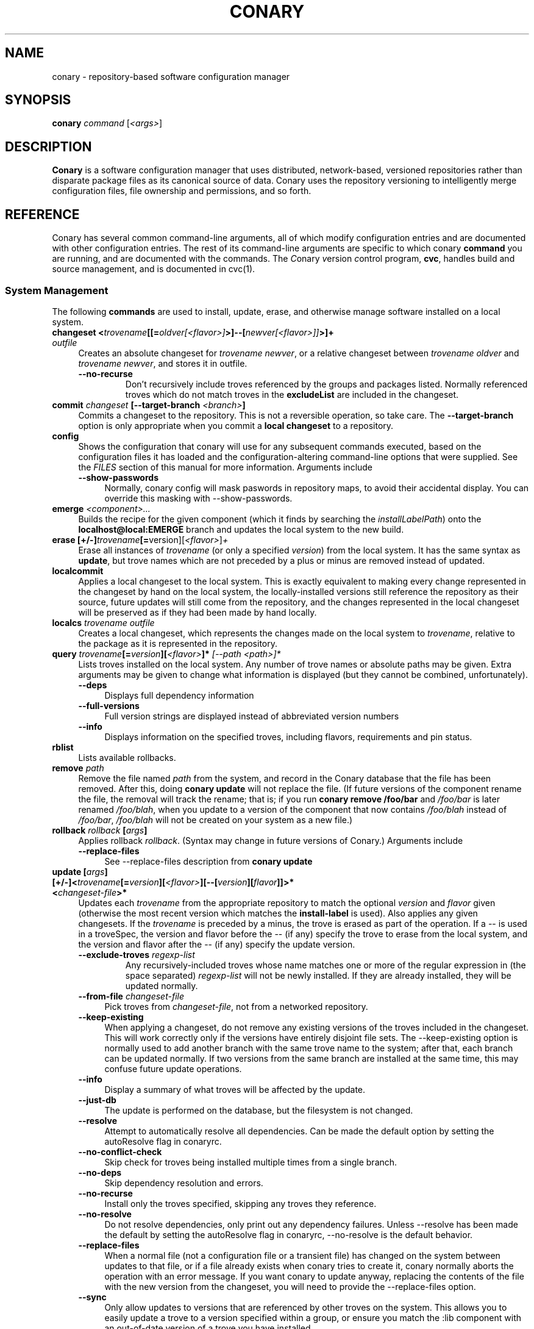 .\" Copyright (c) 2004-2005 rPath, Inc.
.TH CONARY 1 "21 February 2005" "rPath, Inc."
.SH NAME
conary \- repository-based software configuration manager
.SH SYNOPSIS
.B conary \fIcommand \fR[\fI<args>\fR]
.SH DESCRIPTION
\fBConary\fR is a software configuration manager that uses distributed,
network-based, versioned repositories rather than disparate package
files as its canonical source of data.  Conary uses the repository
versioning to intelligently merge configuration files, file ownership
and permissions, and so forth.
.SH REFERENCE
Conary has several common command-line arguments, all of which modify 
configuration entries and are documented with other configuration
entries.  The rest of its command-line arguments are specific to
which conary \fBcommand\fP you are running, and are documented with
the commands. The \fIC\fPonary \fIv\fPersion \fIc\fPontrol program,
\fBcvc\fP, handles build and source management, and is documented in
cvc(1).
.SS "System Management"
The following \fBcommands\fP are used to install, update, erase, and
otherwise manage software installed on a local system.
.TP 4
.B changeset <\fItrovename\fP[[=\fIoldver\fP\fI[<flavor>]\fP>]--[\fInewver\fP\fI[<flavor>]]\fP>]+ \fIoutfile\fP
Creates an absolute changeset for \fItrovename newver\fP, or a relative
changeset between \fItrovename oldver\fP and \fItrovename newver\fP, and stores
it in outfile.
.RS 4
.TP
.B \-\-no-recurse
Don't recursively include troves referenced by the groups and packages
listed.  Normally referenced troves which do not match troves in the
\fBexcludeList\fR are included in the changeset.
.RE
.TP
.B commit \fIchangeset\fP [\-\-target-branch \fI<branch>\fP]
Commits a changeset to the repository.  This is not a reversible
operation, so take care.  The \fB\-\-target-branch\fP option
is only appropriate when you commit a \fBlocal changeset\fP
to a repository.
.TP
.B config  
Shows the configuration that conary will use for any 
subsequent commands executed, based on the configuration files it has 
loaded and the configuration-altering command-line options that were 
supplied.  See the \fIFILES\fP section of this manual for more information.
Arguments include
.RS 4
.TP 4
.B \-\-show-passwords
Normally, conary config will mask paswords in repository maps, to avoid their
accidental display.  You can override this masking with --show-passwords.  
.RE
.TP
.B emerge \fI<component>...\fP
Builds the recipe for the given component (which it finds by searching the
\fIinstallLabelPath\fP) onto the \fBlocalhost@local:EMERGE\fP branch
and updates the local system to the new build.
.TP
.B erase [+/-]\fItrovename\fP[=\fRversion][\fI<flavor>\fP]\fP+
Erase all instances of \fItrovename\fP (or only a specified \fIversion\fP)
from the local system. It has the same syntax as \fBupdate\fR, but trove
names which are not preceded by a plus or minus are removed instead of
updated.
.TP
.B localcommit
Applies a local changeset to the local system.  This is exactly
equivalent to making every change represented in the changeset
by hand on the local system, the locally-installed versions still
reference the repository as their source, future updates will still
come from the repository, and the changes represented in the local
changeset will be preserved as if they had been made by hand
locally.
.TP
.B localcs \fItrovename outfile\fP
Creates a local changeset, which represents the changes made on the
local system to \fItrovename\fP, relative to the package as it is
represented in the repository.
.TP
.B query \fItrovename\fP[=\fIversion\fP][\fI<flavor>\fP]*\fP [\fI\-\-path <path>\fP]*
Lists troves installed on the local system. Any number of trove names or
absolute paths may be given. Extra arguments may be given to change what
information is displayed (but they cannot be combined, unfortunately).
.RS 4
.TP 4
.B \-\-deps
Displays full dependency information
.TP
.B \-\-full-versions
Full version strings are displayed instead of abbreviated version numbers
.TP
.B \-\-info
Displays information on the specified troves, including flavors, requirements
and pin status.
.RE
.TP
.B rblist
Lists available rollbacks.
.TP
.B remove \fIpath\fP
Remove the file named \fIpath\fP from the system, and record in the
Conary database that the file has been removed.  After this, doing
\fBconary update\fP will not replace the file.  (If future versions
of the component rename the file, the removal will track the rename;
that is; if you run \fBconary remove /foo/bar\fP and \fI/foo/bar\fP
is later renamed \fI/foo/blah\fP, when you update to a version of
the component that now contains \fI/foo/blah\fP instead of
\fI/foo/bar\fP, \fI/foo/blah\fP will not be created on your system
as a new file.)
.TP
.B rollback \fIrollback\fP [\fIargs\fP] 
Applies rollback \fIrollback\fP.  (Syntax may change in future versions
of Conary.)
Arguments include
.RS 4
.TP 4
.B \-\-replace-files
See \-\-replace-files description from \fBconary update\fP
.RE
.TP
.B update [\fIargs\fP] [+/-]<\fItrovename\fP[=\fIversion\fP][\fI<flavor>\fP][--[\fIversion\fP][\fIflavor\fP]]>* <\fIchangeset-file\fP>*
Updates each \fItrovename\fR from the appropriate repository to 
match the optional \fIversion\fP and \fIflavor\fP given (otherwise the most 
recent version which matches the \fBinstall-label\fP is used).  Also 
applies any given changesets. 
If the \fItrovename\fR is preceded by a minus, the trove is erased as part
of the operation.  If a -- is used in a troveSpec, the version and flavor
before the -- (if any) specify the trove to erase from the local system,
and the version and flavor after the -- (if any) specify the update version.
.RS 4
.TP
.B \-\-exclude-troves \fIregexp-list\fR
Any recursively-included troves whose name matches one or more of the
regular expression in (the space separated) \fIregexp-list\fR will not be
newly installed. If they are already installed, they will be updated
normally.
.TP 4
.B \-\-from-file \fIchangeset-file\fR
Pick troves from \fIchangeset-file\fR, not from a networked repository.
.TP 4
.B \-\-keep-existing
When applying a changeset, do not remove any existing versions of
the troves included in the changeset.
This will work correctly only if the versions have entirely
disjoint file sets.
The \-\-keep-existing option is normally used to add another
branch with the same trove name to the system; after that,
each branch can be updated normally.
If two versions from the same branch are
installed at the same time, this may confuse future update
operations.
.TP
.B \-\-info
Display a summary of what troves will be affected by the update.
.TP
.B \-\-just-db
The update is performed on the database, but the filesystem is not
changed.
.TP
.B \-\-resolve
Attempt to automatically resolve all dependencies.
Can be made the default option by setting the autoResolve flag in conaryrc.
.TP
.B \-\-no-conflict-check
Skip check for troves being installed multiple times from a single branch.
.TP
.B \-\-no-deps
Skip dependency resolution and errors.
.TP
.B \-\-no-recurse
Install only the troves specified, skipping any troves they reference.
.TP
.B \-\-no-resolve
Do not resolve dependencies, only print out any dependency failures.
Unless \-\-resolve has been made the default by setting the
autoResolve flag in conaryrc, \-\-no-resolve
is the default behavior.
.TP
.B \-\-replace-files
When a normal file (not a configuration file or a transient file) has
changed on the system between updates to that file, or if a file
already exists when conary tries to create it, conary normally
aborts the operation with an error message.
If you want conary to update anyway, replacing the contents
of the file with the new version from the changeset, you will need
to provide the \-\-replace-files option.
.TP
.B \-\-sync
Only allow updates to versions that are referenced by other troves on the 
system.  This allows you to easily update a trove to a version specified 
within a group, or ensure you match the :lib component with an out-of-date
version of a trove you have installed.
.TP
.B \-\-test
Perform all actions up to the point of writing to the filesystem.
.RE
.TP
.B updateall
.\" FIXME: document
.RS 4
.TP 4
.B \-\-exclude-troves <patterns>
See \fBupdate \-\-exclude-troves\fP
.TP
.B \-\-info
Displays the list of update tasks that would be performed without
doing the actual system update
.TP
.B \-\-no-deps
See \fBupdate \-\-no-deps\fP
.TP
.B \-\-no-resolve
See \fBupdate \-\-no-replace\fP
.TP
.B \-\-replace-files
See \fBupdate \-\-replace-files\fP
.TP
.B \-\-resolve
See \fBupdate \-\-resolve\fP
.RE
.TP
.B updateconary
Downloads a stable version of the \fBconary client\fP and forcibly
installs it. This could help if the locally installed client is too
old (or otherwise misbehaves) and cannot perform a regular upgrade
through a \fBconary update conary\fP invocation.
.RE
.TP
.B repquery [\fIargs\fP] [\fItrovename\fP[=\fIversion\fP][\fI<flavor>\fP]]*
Lists troves in the repository.
Arguments include
.RS 4
.TP 4
.B \-\-all
.\" FIXME: document
.TP
.B \-\-buildreqs
Displays the troves that fulfilled the build requirements of the trove
.TP
.B \-\-deps
.\" FIXME: document
.TP
.B \-\-flavors
Displays flavors of the troves
.TP
.B \-\-full-versions
.\" FIXME: document
.TP
.B \-\-ids
.\" FIXME: document
.TP
.B \-\-info
.\" FIXME: document
.TP
.B \-\-leaves
.\" FIXME: document
.TP
.B \-\-ls
.\" FIXME: document
.TP
.B \-\-sha1s
.\" FIXME: document
.TP
.B \-\-tags
.\" FIXME: document
.RE
.RE
.TP
.B showcs [\fIargs\fP \fI<changeset> [<trove/component>=[<version>]*]\fP
The \fBshowcs\fP command lists the contents of the provided 
\fBchangeset\fP.  If a trove is specified, and that trove is within the 
changeset, only that trove is displayed.  A component specifier, such as 
:runtime, can be given instead of a trove.  In that case, all components 
within all packages in the changeset will be displayed.

.RS 4
.TP 4
.B \-\-full-versions
Does not attempt to shorten version strings for display
.\" FIXME: add semantics
.TP
.B \-\-deps
Displays provides and requires information about the troves in the changeset.
.TP
.B \-\-ls
Lists the files in the changeset
.TP
.B \-\-show-changes
For files that have been modified, lists the old version of the file above the
new version of the file for easy comparison.   Only has an effect if --ls
is specified.  
.TP
.B \-\-tags
Show any files in the changeset that have tags.
.RE
.TP
.B verify [--all] \fI<trove>[=version]*\fP
Compares the files in the given \fItrove\fP (or all troves if the --all 
option if given) against the trove files as they were  at the time of install,
and displays any differences.
.\"
.\"
.\"
.SH JARGON
Conary introduces new concepts and makes new distinctions.
.TP 4
.B Repository
A network-accessible database that contains files for multiple packages,
and multiple versions of these packages, on multiple development branches.
Nothing is ever removed from the repository once it has been added.
.TP
.B Files
Conary tracks files by unique file identifier rather than path name.
(This allows Conary to track changes to file names.)  A reference to
a \(lqfile\(rq is not a reference to a path name, but rather to the
file referenced by the unique file identifier.
.TP
.B Troves
Every collection kept in a repository is generically called a
\fBtrove\fP.  A trove can contain either files or other troves.
.TP
.B Packages and Components
\fBPackages\fP contain logically-connected collections of files.
The files are grouped into \fBcomponents\fP, and the components
are grouped into packages.  Components have a package name, a
\fB:\fP character, and a component suffix; for example:
\fBconary:runtime\fP.
.IP
Not all components are part of a package.  Some components, such
as those with a \fBsource\fP or \fBtest\fP suffix, are independent
components that are related to but not included in a package.
.TP
.B Groups and Filesets
A \fBGroup\fP is an arbitrary collection of other troves, and its
name starts with \fBgroup-\fP.  A \fBFileset\fP is an arbitrary
collection of files, and its name starts with \fBfileset-\fP.
.TP
.B Labels, Versions, and Branchnames
Conary version strings are a \fB/\fP-separated sequence, normally 
\fB/\fP-prefixed, of specifiers of the form
\(lq\fI<label>[\fB/\fI<version>\fB-\fI<release>]\fR\(rq, and
a \fI<label>\fR follows the form
\(lq\fI[<repository>]\fB@\fI[<namespace>\fB:\fI]<tag>\fR\(rq.
A version string is \fBfully-qualified\fP if it is \fB/\fP-prefixed.
The \fI<namespace>\fB:\fI<tag>\fR pair is generally seen together,
and is called a \fBBranchname\fP.
.RS 4
.TP 4
\f(BI<version>\fP
The upstream version of the package
.TP
\f(BI<release>\fP
A \fI<release>\fP is a \fI<sourcecount>\fP-\fI<binarycount>\fP pair
of numbers, where \fI<sourcecount>\fP specifies the source package
the binary came from, and \fI<binarycount>\fP tells which build of the
sources is being installed. Source packages have release numbers which
exclude the -\fI<binarycount>\fP portion. When new versions of a package
are cooked, conary will increment the \fI<binarycount>\fP portion of
the release number.
.TP
\f(BI<tag>\fP and \fBbranch string\fP
\fI<tag>\fP is a simple string that is unique within a namespace.
A \fBbranch string\fP is a fully-qualified version string without a
trailing \fI<version>\fP-\fI<release>\fP pair.
.TP
\f(BI<label>\fP
A \fI<label>\fP does not include any leading \fB/\fP character, and
has the special property of being able to apply to more than one
branch at once.  Therefore, \fBconary.example.com@local:foo\fP might
refer to \fIboth\fP of the following at once:
.br
.B /conary.example.com@local:bar/conary.example.com@local:foo
.br
.B /conary.example.com@local:foo
.br
A label applies to any branch whose name ends with the label.
.RE
.TP
.B Flavors
A single version of a source component can be built many times
with different configurations and for different architectures.
Each of these different builds is called a flavor.  The flavor
is determined by the base instruction set (e.g. \fBx86\fP,
\fBx86_64\fP, \fBppc\fP, \fBppc64\fP, etc.), any extra instruction
set features (e.g. \fBmmx\fP, \fBcmov\fP, \fBsse\fP, \fB3dnow\fP),
and the flags that the recipe was cooked with, both sytem-wide
flags (e.g. \fBnptl\fR, \fBbuilddocs\fP, \fBpam\fP) and package-specific
flags (e.g. \fBkernel.smp\fP, \fBglibc.tls\fP).
.IP
Flavors are
specified within literal \fB[\fP and \fB]\fP characters, first
the flags (if any), optionally prefixed by a literal \fB!\fP character
to invert their sense, then the instruction set specified as a
literal \fBis:\fP followed by the base instruction set, and then
any extra instruction set features within literal \fB(\fP and \fB)\fP
characters.  Examples include
.br
.B [nptl,!builddocs is:x86(sse)]
.br
.B [!kernel.smp]
.br
.B [is: x86_64]
.RE
.TP
.B Changesets
A \fBchangeset\fP is a representation of the changes between two versions
(a \fBrelative changeset\fP) or the change between nil and a version
(an \fBabsolute changeset\fP).  Changesets are used internally as the
main form of communication between the Conary client and the repository,
and can also live independently as files.
.\"
.\"
.\"
.SH FILES
.\" do not put excess space in the file list
.PD 0
.TP 4
.I /etc/conaryrc
.TP
.I $HOME/.conaryrc
.TP
.I ./conaryrc
The configuration files for Conary; entries in \fI./conaryrc\fP
override entries in \fI$HOME/.conaryrc\fR, which override entries
in \fI/etc/conaryrc\fR.  Command-line options
(including the \fB\-\-config\fR option, which allows you to override
one line in the config file, and the \-\-config-file option, which 
reads in an additional, supplied config file) override all 
configuration files.  Conary configuration items can be strings,
booleans (\fBTrue\fP or \fBFalse\fP), or mappings (\f(BIto from\fP) and
can include:
.PD
.RS 4
.TP 4
.B autoResolve
If autoResolve is True, the conary update command will automatically
resolve dependencies (unless the \-\-no-resolve option is provided).
If it is false, the conary update command will not
resolve dependencies, unless the \-\-resolve option is provided.
The autoResolve option is False by default.
.TP
.B buildLabel
The default label for troves during source code operations
(checkout, diff, etc) and for cooking.  Can be overridden by
the \fB\-\-build-label \fI<label>\fR command-line option.
.TP
.B buildFlavor
The flavor that Conary will use when building troves.  This flavor
will be used when no flavor is specified in group and fileset
recipes.  
.\" FIXME: add It is also used to set the values of Use and Arch flags
.\" when building (once conary actually does this)
.TP
.B buildPath
The path packages are built under; default \fI/usr/src/conary/builds
.TP
.B contact
The contact name (normally an email address or URL) to put in changelog
entries when committing changes to source components.
.TP
.B dbPath
The path to the Conary database on the local system.  It is relative
to \fBroot\fP (see below) and should normally not be changed.
.TP
.B flavor
The flavor that Conary will use to find troves to install when the
trove is not yet installed on the system.  It is specified using the
same syntax as flavors are specified on the command line.
.\" FIXME: document how flavors are specified on the command line.
.TP
.B installLabelPath
The ordered path of labels to use when an incomplete version is
specified to install package, query the repository, and abbreviate
versions when displaying them.
Can be overridden by the \fB\-\-install-label \fI<label>\fR command-line option.
.TP
.B lookaside
The transient lookaside cache used only during building, normally
\fI/var/cache/conary\fR
.TP
.B name
The name used in changelog entries when committing changes to source
components.
.TP
.B repositoryMap
Maps a hostname from a label to a full URL for a networked repository.
Multiple maps can be given for a single label. (If no mapping is found,
\fBhttp://\f(BIhostname\fB/conary/\fR is used as the default map.)
.TP
.B root
The path to install files into, normally \fI/\fR.
Can be overridden by the \fB\-\-root \fI<root>\fR command-line option.
.TP
.B signatureKey
Specifies the OpenPGP Key from a local keyring to be used when generating trove
signatures. \fBNOTE:\fR When this option is processed, it clears all entries in
signatureKeyMap. This has to happen for multiple reasons. This is the only way
that specifying \fB\-\-signature\-key\fR on the command line can work correctly.
It's also a convenient workaround for the fact that successive signatureKeyMap
entries are cumulative, which means that if signatureKey didn't clear the
signatureKeyMap, there would be no mechanism to override signatureKeyMap
entries specified in previously processed config files. This also means that if
both signatureKey and signatureKeyMap are used in the same config file
signatureKey should be specified \fBbefore\fR any signatureKeyMap lines. You
can think of signatureKey as a default signatureKeyMap to be used if no
signatureKeyMap regexes match. (see below) This setting defaults to None.
.TP
.B signatureKeyMap
Provides a mechanism to map an OpenPGP Key from a local keyring to a
repository. the arguments that follow are a pair of regex and fingerprint.
Multiple signatureKeyMap lines can be present and will be processed in order.
When a trove signature is to be generated, the signatureKeyMap is checked, the
\fBFIRST\fR regex that matches will determine which OpenPGP Key will be used.
If no regexes match, signatureKey will be used (though it might have it's
default setting of None). It is a GOOD idea to specify a signatureKey line
before specifying any signatureKeyMap lines if you use them--unless you really
meant to NOT override signatureKeyMap lines specified in a previously processed
config file!
.TP
.B updateThreshold
Defines the upper limit on the number of unrelated troves that will be
downloaded at one time from the repository.  Setting updateThreshold to a 
low value tends to result in many small downloads, while setting it to a high 
value tends to result in fewer, larger downloads.  Defaults to 10.
.TP
.BR "Use.<useflag> " or " Arch.<archflag> " or " Flags.<package>.<packageflag>"
Assigns the given boolean value to the flag. 
Can be overridden by the \fB\-\-use-flag \fI"<flag> <bool>"\fR command-line option.
.TP
.B Macros.<macro>
Assigns the given string to <macro>, for use in cooking.  Useful especially for setting march, os, target, and parallelmflags.
Can be overridden by the \fB\-\-use-macro \fI"<macro> <value>"\fR command-line option.  Note that all values are assumed to be strings -- no quotes are necessary around <value> on the command line or in the config file.
.TP
.B includeConfigFile
Immediately reads the listed configuration file.  The file name may include
shell globs, in which case all files matching the glob will be read in.
.SH
.PD 0
.TP
.B Configuration Contexts
A Configuration context is a section of a config file delimited by a section
name in square brackets, like \fI[foo]\fR.  Options that can be specified after
the brackets are limited to \fBbuildFlavor, buildLabel, flavor,
installLabelPath, contact, name, excludeTroves, repositoryMap, signatureKey,
and signatureKeyMap\fR.  When a context is selected, the configuration values
specified in the context override the default values.   If any values are 
not specified, the values defined in the main configuration section are used.

.RS 4
.TP 4
.B Specifying the context
The context to be used by conary can be specified in two ways:  first, through
the environment variable CONARY_CONTEXT, and second, through the command line 
option \fB--context\fR \fI<context>\fR, which is accepted for all conary 
commands.  If both the environment variable and the command line option are 
provided, the command line option is used.

.TP
.B Viewing available contexts
Contexts are visible using \fBconary config --show-contexts\fR

.SH
.PD 0
.TP 4
.I /etc/conary
Contains all local configuration for Conary except for the conaryrc file.
.TP
.I /etc/conary/tags/
Tagdescription files describing dynamic tags.
.\" FIXME: need a man page describing the tagdescription file format.
.TP
.I /usr/libexec/conary/tags/
Taghandler files implementing dynamic tags.
.\" FIXME: need a man page describing the taghandler calling convention.
.TP
.I /var/lib/conarydb/conarydb
The database file containing all the local system metadata.
.TP
.I /var/lib/conarydb/contents
Original file contents of configuration files Conary tracks.
.TP
.I /var/lib/conarydb/rollbacks
Changeset files representing rollbacks (listed via \fBconary
rblist\fP).
.I /etc/conary/arch
Directory containing architecture definition files.
.\" FIXME: need a man page describing architecture definition files
.I /etc/conary/use
Directory containing use flag definition files.
.\" FIXME: need a man page describing use flag definition files
.\"
.\"
.\"
.SH BUGS
There are no bugs, only undocumented features.  You can report
undocumented features at http://bugs.rpath.com/
.\"
.\"
.\"
.SH "SEE ALSO"
cvc(1)
.br
cvcdesc(1)
.br
http://www.rpath.com/
.br
http://wiki.conary.com/
.br
http://www.rpath.com/technology/conary.html
.I An Introduction to the Conary Software Provisioning System
.br
http://www.rpath.com/technology/techoverview/
.I Repository-based System Management Using Conary
